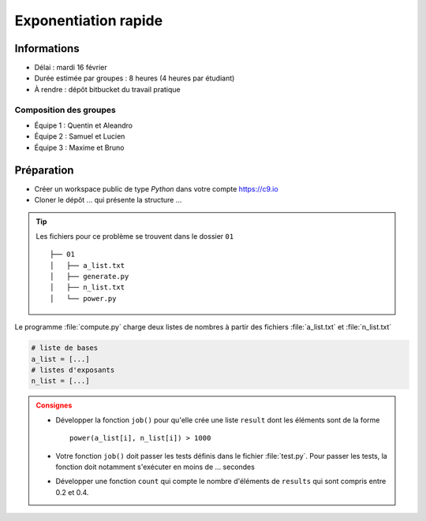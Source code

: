 
Exponentiation rapide
#####################

Informations
============

*  Délai : mardi 16 février
*  Durée estimée par groupes : 8 heures (4 heures par étudiant)
*  À rendre : dépôt bitbucket du travail pratique

Composition des groupes
-----------------------

* Équipe 1 : Quentin et Aleandro
* Équipe 2 : Samuel et Lucien
* Équipe 3 : Maxime et Bruno


Préparation
===========

.. todo:: 

   Retoucher les instructions de préparation

* Créer un workspace public de type *Python* dans votre compte https://c9.io
* Cloner le dépôt ... qui présente la structure ... 

.. tip::

   Les fichiers pour ce problème se trouvent dans le dossier ``01``
   
   ::
   
      ├── 01
      │   ├── a_list.txt
      │   ├── generate.py
      │   ├── n_list.txt
      │   └── power.py

Le programme :file:`compute.py` charge deux listes de nombres à partir des 
fichiers :file:`a_list.txt` et :file:`n_list.txt`


.. code-block:: python

   # liste de bases
   a_list = [...]
   # listes d'exposants
   n_list = [...]
   

.. admonition:: Consignes
   :class: warning

   *  Développer la fonction ``job()`` pour qu'elle crée une liste ``result``
      dont les éléments sont de la forme

      :: 

         power(a_list[i], n_list[i]) > 1000

   *  Votre fonction ``job()`` doit passer les tests définis dans le fichier :file:`test.py`. Pour passer les tests, la fonction doit notamment s'exécuter en moins de ... secondes 
      
   *  Développer une fonction ``count`` qui compte le nombre d'éléments de ``results`` qui sont compris entre 0.2 et 0.4.


